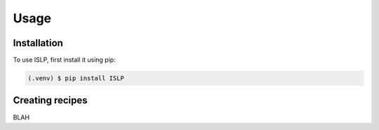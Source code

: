 Usage
=====

.. _installation:

Installation
------------

To use ISLP, first install it using pip:

.. code-block:: console

   (.venv) $ pip install ISLP

Creating recipes
----------------

BLAH
